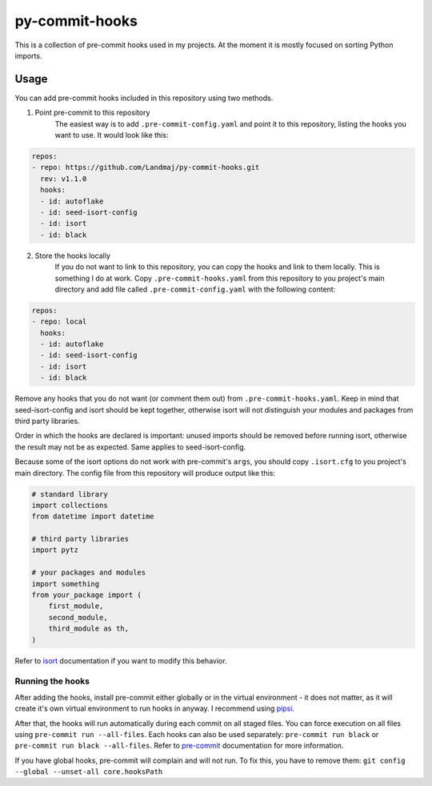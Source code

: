 py-commit-hooks
---------------

This is a collection of pre-commit hooks used in my projects.
At the moment it is mostly focused on sorting Python imports.

Usage
=====

You can add pre-commit hooks included in this repository using two
methods.

1. Point pre-commit to this repository
    The easiest way is to add ``.pre-commit-config.yaml`` and point it
    to this repository, listing the hooks you want to use. It would
    look like this:

.. code:: YAML

  repos:
  - repo: https://github.com/Landmaj/py-commit-hooks.git
    rev: v1.1.0
    hooks:
    - id: autoflake
    - id: seed-isort-config
    - id: isort
    - id: black

2. Store the hooks locally
    If you do not want to link to this repository, you can copy the
    hooks and link to them locally. This is something I do at work.
    Copy ``.pre-commit-hooks.yaml`` from this repository to you
    project's main directory and add file called
    ``.pre-commit-config.yaml`` with the following content:

.. code:: YAML

  repos:
  - repo: local
    hooks:
    - id: autoflake
    - id: seed-isort-config
    - id: isort
    - id: black

Remove any hooks that you do not want (or comment them out) from
``.pre-commit-hooks.yaml``. Keep in mind that seed-isort-config and
isort should be kept together, otherwise isort will not distinguish
your modules and packages from third party libraries.

Order in which the hooks are declared is important: unused imports
should be removed before running isort, otherwise the result may
not be as expected. Same applies to seed-isort-config.

Because some of the isort options do not work with pre-commit's
``args``, you should copy ``.isort.cfg`` to you project's main directory.
The config file from this repository will produce output like this:

.. code:: python

    # standard library
    import collections
    from datetime import datetime

    # third party libraries
    import pytz

    # your packages and modules
    import something
    from your_package import (
        first_module,
        second_module,
        third_module as th,
    )

Refer to isort_ documentation if you want to modify this behavior.

Running the hooks
+++++++++++++++++

After adding the hooks, install pre-commit either globally or in the
virtual environment - it does not matter, as it will create it's own
virtual environment to run hooks in anyway. I recommend using pipsi_.

After that, the hooks will run automatically during each commit on all
staged files. You can force execution on all files using
``pre-commit run --all-files``. Each hooks can also be used separately:
``pre-commit run black`` or ``pre-commit run black --all-files``. Refer
to pre-commit_ documentation for more information.

If you have global hooks, pre-commit will complain and will not run.
To fix this, you have to remove them:
``git config --global --unset-all core.hooksPath``


.. _isort: https://isort.readthedocs.io/en/latest/
.. _pipsi: https://github.com/mitsuhiko/pipsi
.. _pre-commit: https://pre-commit.com/


